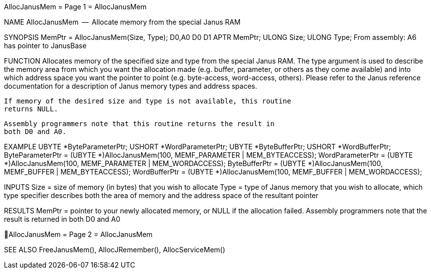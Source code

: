 AllocJanusMem                     = Page 1 =                     AllocJanusMem

NAME
    AllocJanusMem  --  Allocate memory from the special Janus RAM


SYNOPSIS
    MemPtr =  AllocJanusMem(Size, Type);
    D0,A0                   D0    D1
        APTR    MemPtr;
        ULONG   Size;
        ULONG   Type;
    From assembly:  A6 has pointer to JanusBase


FUNCTION
    Allocates memory of the specified size and type from the special
    Janus RAM.  The type argument is used to describe the memory area
    from which you want the allocation made (e.g. buffer, parameter,
    or others as they come available) and into which address space you
    want the pointer to point (e.g. byte-access, word-access, others).
    Please refer to the Janus reference documentation for a description
    of Janus memory types and address spaces.

    If memory of the desired size and type is not available, this routine
    returns NULL.

    Assembly programmers note that this routine returns the result in
    both D0 and A0.


EXAMPLE
    UBYTE    *ByteParameterPtr;
    USHORT   *WordParameterPtr;
    UBYTE    *ByteBufferPtr;
    USHORT   *WordBufferPtr;
        ByteParameterPtr = (UBYTE *)AllocJanusMem(100,
                MEMF_PARAMETER | MEM_BYTEACCESS);
        WordParameterPtr = (UBYTE *)AllocJanusMem(100,
                MEMF_PARAMETER | MEM_WORDACCESS);
        ByteBufferPtr = (UBYTE *)AllocJanusMem(100,
                MEMF_BUFFER | MEM_BYTEACCESS);
        WordBufferPtr = (UBYTE *)AllocJanusMem(100,
                MEMF_BUFFER | MEM_WORDACCESS);


INPUTS
    Size = size of memory (in bytes) that you wish to allocate
    Type = type of Janus memory that you wish to allocate, which
        type specifier describes both the area of memory and
        the address space of the resultant pointer


RESULTS
    MemPtr = pointer to your newly allocated memory, or NULL if the
        allocation failed.  Assembly programmers note that the
        result is returned in both D0 and A0


AllocJanusMem                     = Page 2 =                     AllocJanusMem

SEE ALSO
    FreeJanusMem(), AllocJRemember(), AllocServiceMem()
